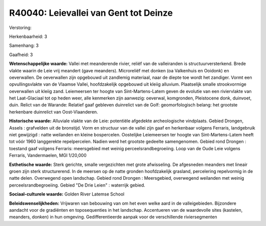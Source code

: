 R40040: Leievallei van Gent tot Deinze
======================================

Verstoring:

Herkenbaarheid: 3

Samenhang: 3

Gaafheid: 3

**Wetenschappelijke waarde:**
Vallei met meanderende rivier, reliëf van de valleiranden is
structuurversterkend. Brede vlakte waarin de Leie vrij meandert (gave
meanders). Microreliëf met donken (oa Valkenhuis en Ooidonk) en
oeverwallen. De oeverwallen zijn opgebouwd uit zandlemig materiaal, naar
de diepte toe wordt het zandiger. Vormt een opvullingsvlakte van de
Vlaamse Vallei, hoofdzakelijk opgebouwd uit kleiig alluvium. Plaatselijk
smalle strookvormige oeverwallen uit kleiig zand. Leiemeersen ter hoogte
van Sint-Martens-Latem geven de evolutie van een riviervlakte van het
Laat-Glaciaal tot op heden weer, alle kenmerken zijn aanwezig: oeverwal,
komgronden, Pleistocene donk, duinvoet, duin. Relict van de Warande:
Relatief gaaf gebleven duinrelict van de Golf: geomorfologisch belang:
het grootste herkenbare duinrelict van Oost-Vlaanderen.

**Historische waarde:**
Alluviale vlakte van de Leie: potentiële afgedekte archeologische
vindplaats. Gebied Drongen, Assels : grafvelden uit de bronstijd. Vorm
en structuur van de vallei zijn gaaf en herkenbaar volgens Ferraris,
landgebruik niet gewijzigd : natte weilanden en kleine bospercelen.
Oostelijke Leiemeersen ter hoogte van Sint-Martens-Latem heeft tot vóór
1960 langgerekte repelpercelen. Nadien werd het grootste gedeelte
samengenomen. Gebied rond Drongen : toestand gaaf volgens Ferraris:
meersgebied met weinig perceelsrandbegroeiing. Loop van de Oude Leie
volgens Ferraris, Vandermaelen, MGI 1/20,000

**Esthetische waarde:**
Sterk gerichte, smalle vergezichten met grote afwisseling. De
afgesneden meanders met lineair groen zijn sterk structurerend. In de
meersen op de natte gronden hoofdzakelijk grasland, percelering
repelvormig in de natte delen. Overwegend open landschap. Gebied rond
Drongen : Meersgebied, overwegend weilanden met weinig
perceelsrandbegroeiing. Gebied "De Drie Leien" : waterrijk gebied.

**Sociaal-culturele waarde:**
Golden River Latemse School



**Beleidswenselijkheden:**
Vrijwaren van bebouwing van om het even welke aard in de
valleigebieden. Bijzondere aandacht voor de gradiënten en toposequenties
in het landschap. Accentueren van de waardevolle sites (kastelen,
meanders, donken) in hun omgeving. Gedifferentieerde aanpak voor de
verschillende riviersegmenten
